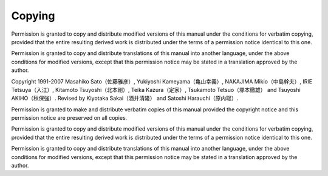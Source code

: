 #######
Copying
#######

Permission is granted to copy and distribute modified versions of this
manual under the conditions for verbatim copying, provided that the entire
resulting derived work is distributed under the terms of a permission
notice identical to this one.

Permission is granted to copy and distribute translations of this manual
into another language, under the above conditions for modified versions,
except that this permission notice may be stated in a translation approved
by the author.

Copyright 1991-2007 Masahiko Sato（佐藤雅彦）,
Yukiyoshi Kameyama（亀山幸義）, NAKAJIMA Mikio（中島幹夫）,
IRIE Tetsuya（入江）, Kitamoto Tsuyoshi（北本剛）,
Teika Kazura（定家）, Tsukamoto Tetsuo（塚本徹雄）
and Tsuyoshi AKIHO（秋保強）.
Revised by Kiyotaka Sakai（酒井清隆） and Satoshi Harauchi（原内聡）.

Permission is granted to make and distribute verbatim copies of
this manual provided the copyright notice and this permission notice
are preserved on all copies.

Permission is granted to copy and distribute modified versions of this
manual under the conditions for verbatim copying, provided that the
entire resulting derived work is distributed under the terms of a
permission notice identical to this one.

Permission is granted to copy and distribute translations of this manual
into another language, under the above conditions for modified versions,
except that this permission notice may be stated in a translation
approved by the author.
